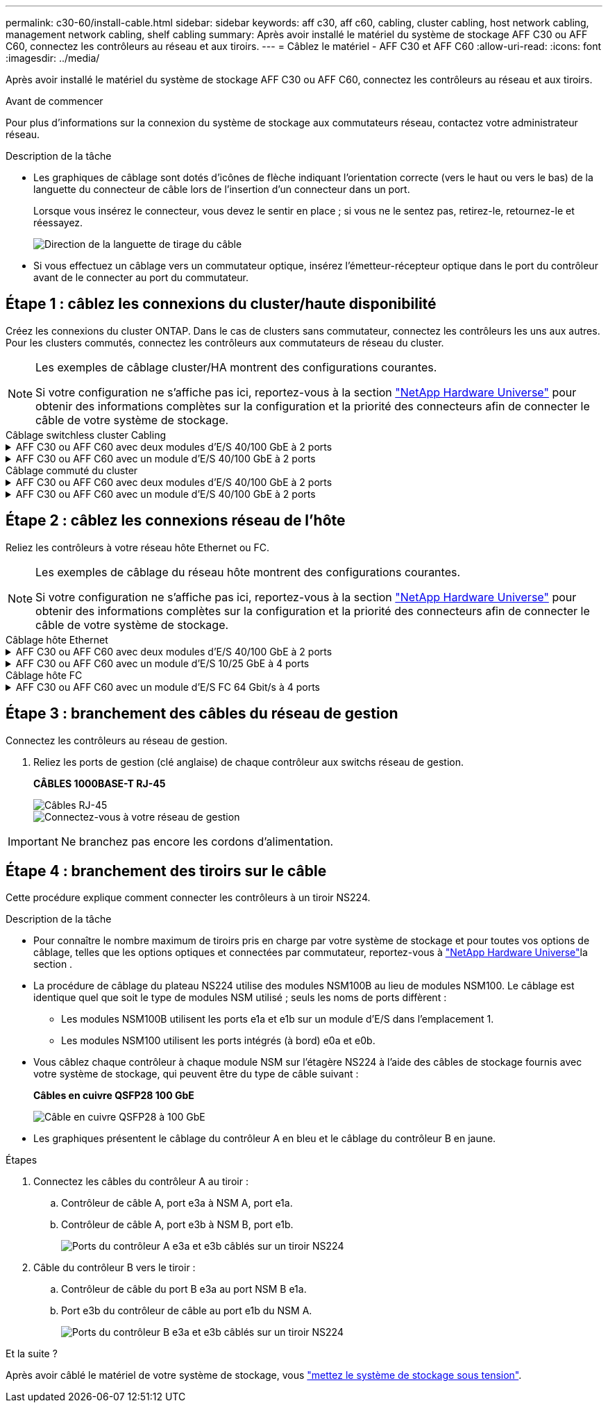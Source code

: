 ---
permalink: c30-60/install-cable.html 
sidebar: sidebar 
keywords: aff c30, aff c60, cabling, cluster cabling, host network cabling, management network cabling, shelf cabling 
summary: Après avoir installé le matériel du système de stockage AFF C30 ou AFF C60, connectez les contrôleurs au réseau et aux tiroirs. 
---
= Câblez le matériel - AFF C30 et AFF C60
:allow-uri-read: 
:icons: font
:imagesdir: ../media/


[role="lead"]
Après avoir installé le matériel du système de stockage AFF C30 ou AFF C60, connectez les contrôleurs au réseau et aux tiroirs.

.Avant de commencer
Pour plus d'informations sur la connexion du système de stockage aux commutateurs réseau, contactez votre administrateur réseau.

.Description de la tâche
* Les graphiques de câblage sont dotés d'icônes de flèche indiquant l'orientation correcte (vers le haut ou vers le bas) de la languette du connecteur de câble lors de l'insertion d'un connecteur dans un port.
+
Lorsque vous insérez le connecteur, vous devez le sentir en place ; si vous ne le sentez pas, retirez-le, retournez-le et réessayez.

+
image:../media/drw_cable_pull_tab_direction_ieops-1699.svg["Direction de la languette de tirage du câble"]

* Si vous effectuez un câblage vers un commutateur optique, insérez l'émetteur-récepteur optique dans le port du contrôleur avant de le connecter au port du commutateur.




== Étape 1 : câblez les connexions du cluster/haute disponibilité

Créez les connexions du cluster ONTAP. Dans le cas de clusters sans commutateur, connectez les contrôleurs les uns aux autres. Pour les clusters commutés, connectez les contrôleurs aux commutateurs de réseau du cluster.

[NOTE]
====
Les exemples de câblage cluster/HA montrent des configurations courantes.

Si votre configuration ne s'affiche pas ici, reportez-vous à  la section link:https://hwu.netapp.com["NetApp Hardware Universe"^] pour obtenir des informations complètes sur la configuration et la priorité des connecteurs afin de connecter le câble de votre système de stockage.

====
[role="tabbed-block"]
====
.Câblage switchless cluster Cabling
--
.AFF C30 ou AFF C60 avec deux modules d'E/S 40/100 GbE à 2 ports
[%collapsible]
=====
.Étapes
. Reliez les connexions d'interconnexion cluster/haute disponibilité :
+

NOTE: Le trafic d'interconnexion de cluster et le trafic haute disponibilité partagent les mêmes ports physiques (sur les modules d'E/S des connecteurs 2 et 4). Les ports sont 40/100 GbE.

+
.. Reliez le port e2a du contrôleur A au port e2a du contrôleur B.
.. Connectez le port e4a du contrôleur A au port e4a du contrôleur B.
+

NOTE: Les ports de module d'E/S e2b et e4b sont inutilisés et disponibles pour la connectivité réseau de l'hôte.

+
*Câbles d'interconnexion cluster/haute disponibilité 100 GbE*

+
image::../media/oie_cable100_gbe_qsfp28.png[Câble 100 GbE haute disponibilité du cluster]

+
image::../media/drw_isi_a30-50_switchless_2p_100gbe_2card_cabling_ieops-2011.svg[schéma de câblage des clusters sans commutateur a30 et a60 utilisant deux modules io 100 gbe]





=====
.AFF C30 ou AFF C60 avec un module d'E/S 40/100 GbE à 2 ports
[%collapsible]
=====
.Étapes
. Reliez les connexions d'interconnexion cluster/haute disponibilité :
+

NOTE: Le trafic d'interconnexion de cluster et le trafic haute disponibilité partagent les mêmes ports physiques (sur le module d'E/S du slot 4). Les ports sont 40/100 GbE.

+
.. Connectez le port e4a du contrôleur A au port e4a du contrôleur B.
.. Reliez le port e4b du contrôleur A au port e4b du contrôleur B.
+
*Câbles d'interconnexion cluster/haute disponibilité 100 GbE*

+
image::../media/oie_cable100_gbe_qsfp28.png[Câble 100 GbE haute disponibilité du cluster]

+
image::../media/drw_isi_a30-50_switchless_2p_100gbe_1card_cabling_ieops-1925.svg[schéma de câblage des clusters sans commutateur a30 et a60 utilisant un module io 100 gbe]





=====
--
.Câblage commuté du cluster
--
.AFF C30 ou AFF C60 avec deux modules d'E/S 40/100 GbE à 2 ports
[%collapsible]
=====
.Étapes
. Reliez les connexions d'interconnexion cluster/haute disponibilité :
+

NOTE: Le trafic d'interconnexion de cluster et le trafic haute disponibilité partagent les mêmes ports physiques (sur les modules d'E/S des connecteurs 2 et 4). Les ports sont 40/100 GbE.

+
.. Reliez le port e4a du contrôleur de câble A au commutateur de réseau du cluster A.
.. Reliez le port e2a du contrôleur de câbles au commutateur de réseau du cluster B.
.. Reliez le port e4a du contrôleur B au commutateur a du réseau du cluster
.. Reliez le port e2a du contrôleur B au commutateur de réseau du cluster B.
+

NOTE: Les ports de module d'E/S e2b et e4b sont inutilisés et disponibles pour la connectivité réseau de l'hôte.

+
*Câbles d'interconnexion cluster/haute disponibilité 40/100 GbE*

+
image::../media/oie_cable100_gbe_qsfp28.png[Câble 40/100 GbE haute disponibilité du cluster]

+
image::../media/drw_isi_a30-50_switched_2p_100gbe_2card_cabling_ieops-2013.svg[schéma de câblage des clusters commutés a30 et a60 avec deux modules io 100 gbe]





=====
.AFF C30 ou AFF C60 avec un module d'E/S 40/100 GbE à 2 ports
[%collapsible]
=====
.Étapes
. Reliez les contrôleurs aux commutateurs du réseau du cluster :
+

NOTE: Le trafic d'interconnexion de cluster et le trafic haute disponibilité partagent les mêmes ports physiques (sur le module d'E/S du slot 4). Les ports sont 40/100 GbE.

+
.. Reliez le port e4a du contrôleur de câble A au commutateur de réseau du cluster A.
.. Reliez le port e4b du contrôleur A au commutateur de réseau du cluster B.
.. Reliez le port e4a du contrôleur B au commutateur a du réseau du cluster
.. Reliez le port e4b du contrôleur B au commutateur de réseau du cluster B.
+
*Câbles d'interconnexion cluster/haute disponibilité 40/100 GbE*

+
image::../media/oie_cable100_gbe_qsfp28.png[Câble 40/100 GbE haute disponibilité du cluster]

+
image::../media/drw_isi_a30-50_2p_100gbe_1card_switched_cabling_ieops-1926.svg[Reliez les connexions du cluster au réseau du cluster]





=====
--
====


== Étape 2 : câblez les connexions réseau de l'hôte

Reliez les contrôleurs à votre réseau hôte Ethernet ou FC.

[NOTE]
====
Les exemples de câblage du réseau hôte montrent des configurations courantes.

Si votre configuration ne s'affiche pas ici, reportez-vous à  la section link:https://hwu.netapp.com["NetApp Hardware Universe"^] pour obtenir des informations complètes sur la configuration et la priorité des connecteurs afin de connecter le câble de votre système de stockage.

====
[role="tabbed-block"]
====
.Câblage hôte Ethernet
--
.AFF C30 ou AFF C60 avec deux modules d'E/S 40/100 GbE à 2 ports
[%collapsible]
=====
.Étapes
. Sur chaque contrôleur, reliez les ports e2b et e4b aux commutateurs réseau hôte Ethernet.
+

NOTE: Les ports des modules d'E/S des connecteurs 2 et 4 sont 40/100 GbE (connectivité hôte 40/100 GbE).

+
*Câbles 40/100 GbE*

+
image::../media/oie_cable_sfp_gbe_copper.png[Câble de 40/100 Go]

+
image::../media/drw_isi_a30-50_host_2p_40-100gbe_2card_cabling_ieops-2014.svg[Câble vers les switchs réseau hôte ethernet 40 gbe]



=====
.AFF C30 ou AFF C60 avec un module d'E/S 10/25 GbE à 4 ports
[%collapsible]
=====
.Étapes
. Sur chaque contrôleur, reliez les ports e2a, e2b, e2c et e2d aux commutateurs de réseau hôte Ethernet.
+
*Câbles 10/25 GbE*

+
image:../media/oie_cable_sfp_gbe_copper.png["Connecteur en cuivre SFP GbE"]

+
image::../media/drw_isi_a30-50_host_2p_40-100gbe_1card_cabling_ieops-1923.svg[Câble vers les switchs réseau hôte ethernet 40 gbe]



=====
--
.Câblage hôte FC
--
.AFF C30 ou AFF C60 avec un module d'E/S FC 64 Gbit/s à 4 ports
[%collapsible]
=====
.Étapes
. Sur chaque contrôleur, reliez les ports 1a, 1b, 1c et 1D aux commutateurs réseau hôte FC.
+
*Câbles FC 64 Gbit/s*

+
image:../media/oie_cable_sfp_gbe_copper.png["Câble fc de 64 Go, largeur = 100 px"]

+
image::../media/drw_isi_a30-50_4p_64gb_fc_1card_cabling_ieops-1924.svg[Câble vers les switchs réseau hôte fc de 64 go]



=====
--
====


== Étape 3 : branchement des câbles du réseau de gestion

Connectez les contrôleurs au réseau de gestion.

. Reliez les ports de gestion (clé anglaise) de chaque contrôleur aux switchs réseau de gestion.
+
*CÂBLES 1000BASE-T RJ-45*

+
image::../media/oie_cable_rj45.png[Câbles RJ-45]

+
image::../media/drw_isi_g_wrench_cabling_ieops-1928.svg[Connectez-vous à votre réseau de gestion]




IMPORTANT: Ne branchez pas encore les cordons d'alimentation.



== Étape 4 : branchement des tiroirs sur le câble

Cette procédure explique comment connecter les contrôleurs à un tiroir NS224.

.Description de la tâche
* Pour connaître le nombre maximum de tiroirs pris en charge par votre système de stockage et pour toutes vos options de câblage, telles que les options optiques et connectées par commutateur, reportez-vous à link:https://hwu.netapp.com["NetApp Hardware Universe"^]la section .
* La procédure de câblage du plateau NS224 utilise des modules NSM100B au lieu de modules NSM100. Le câblage est identique quel que soit le type de modules NSM utilisé ; seuls les noms de ports diffèrent :
+
** Les modules NSM100B utilisent les ports e1a et e1b sur un module d'E/S dans l'emplacement 1.
** Les modules NSM100 utilisent les ports intégrés (à bord) e0a et e0b.


* Vous câblez chaque contrôleur à chaque module NSM sur l'étagère NS224 à l'aide des câbles de stockage fournis avec votre système de stockage, qui peuvent être du type de câble suivant :
+
*Câbles en cuivre QSFP28 100 GbE*

+
image::../media/oie_cable100_gbe_qsfp28.png[Câble en cuivre QSFP28 à 100 GbE]

* Les graphiques présentent le câblage du contrôleur A en bleu et le câblage du contrôleur B en jaune.


.Étapes
. Connectez les câbles du contrôleur A au tiroir :
+
.. Contrôleur de câble A, port e3a à NSM A, port e1a.
.. Contrôleur de câble A, port e3b à NSM B, port e1b.
+
image:../media/drw_isi_g_1_ns224_controller_a_cabling_ieops-1945.svg["Ports du contrôleur A e3a et e3b câblés sur un tiroir NS224"]



. Câble du contrôleur B vers le tiroir :
+
.. Contrôleur de câble du port B e3a au port NSM B e1a.
.. Port e3b du contrôleur de câble au port e1b du NSM A.
+
image:../media/drw_isi_g_1_ns224_controller_b_cabling_ieops-1946.svg["Ports du contrôleur B e3a et e3b câblés sur un tiroir NS224"]





.Et la suite ?
Après avoir câblé le matériel de votre système de stockage, vous link:install-power-hardware.html["mettez le système de stockage sous tension"].
